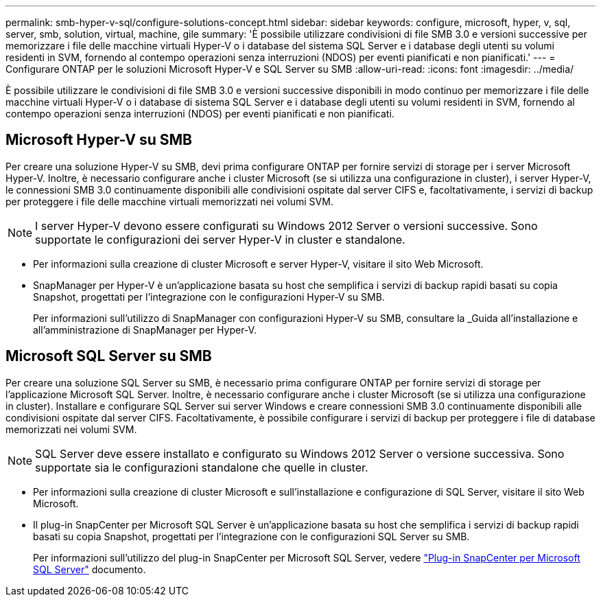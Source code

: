 ---
permalink: smb-hyper-v-sql/configure-solutions-concept.html 
sidebar: sidebar 
keywords: configure, microsoft, hyper, v, sql, server, smb, solution, virtual, machine, gile 
summary: 'È possibile utilizzare condivisioni di file SMB 3.0 e versioni successive per memorizzare i file delle macchine virtuali Hyper-V o i database del sistema SQL Server e i database degli utenti su volumi residenti in SVM, fornendo al contempo operazioni senza interruzioni (NDOS) per eventi pianificati e non pianificati.' 
---
= Configurare ONTAP per le soluzioni Microsoft Hyper-V e SQL Server su SMB
:allow-uri-read: 
:icons: font
:imagesdir: ../media/


[role="lead"]
È possibile utilizzare le condivisioni di file SMB 3.0 e versioni successive disponibili in modo continuo per memorizzare i file delle macchine virtuali Hyper-V o i database di sistema SQL Server e i database degli utenti su volumi residenti in SVM, fornendo al contempo operazioni senza interruzioni (NDOS) per eventi pianificati e non pianificati.



== Microsoft Hyper-V su SMB

Per creare una soluzione Hyper-V su SMB, devi prima configurare ONTAP per fornire servizi di storage per i server Microsoft Hyper-V. Inoltre, è necessario configurare anche i cluster Microsoft (se si utilizza una configurazione in cluster), i server Hyper-V, le connessioni SMB 3.0 continuamente disponibili alle condivisioni ospitate dal server CIFS e, facoltativamente, i servizi di backup per proteggere i file delle macchine virtuali memorizzati nei volumi SVM.

[NOTE]
====
I server Hyper-V devono essere configurati su Windows 2012 Server o versioni successive. Sono supportate le configurazioni dei server Hyper-V in cluster e standalone.

====
* Per informazioni sulla creazione di cluster Microsoft e server Hyper-V, visitare il sito Web Microsoft.
* SnapManager per Hyper-V è un'applicazione basata su host che semplifica i servizi di backup rapidi basati su copia Snapshot, progettati per l'integrazione con le configurazioni Hyper-V su SMB.
+
Per informazioni sull'utilizzo di SnapManager con configurazioni Hyper-V su SMB, consultare la _Guida all'installazione e all'amministrazione di SnapManager per Hyper-V.





== Microsoft SQL Server su SMB

Per creare una soluzione SQL Server su SMB, è necessario prima configurare ONTAP per fornire servizi di storage per l'applicazione Microsoft SQL Server. Inoltre, è necessario configurare anche i cluster Microsoft (se si utilizza una configurazione in cluster). Installare e configurare SQL Server sui server Windows e creare connessioni SMB 3.0 continuamente disponibili alle condivisioni ospitate dal server CIFS. Facoltativamente, è possibile configurare i servizi di backup per proteggere i file di database memorizzati nei volumi SVM.

[NOTE]
====
SQL Server deve essere installato e configurato su Windows 2012 Server o versione successiva. Sono supportate sia le configurazioni standalone che quelle in cluster.

====
* Per informazioni sulla creazione di cluster Microsoft e sull'installazione e configurazione di SQL Server, visitare il sito Web Microsoft.
* Il plug-in SnapCenter per Microsoft SQL Server è un'applicazione basata su host che semplifica i servizi di backup rapidi basati su copia Snapshot, progettati per l'integrazione con le configurazioni SQL Server su SMB.
+
Per informazioni sull'utilizzo del plug-in SnapCenter per Microsoft SQL Server, vedere https://docs.netapp.com/us-en/snapcenter/protect-scsql/concept_snapcenter_plug_in_for_microsoft_sql_server_overview.html["Plug-in SnapCenter per Microsoft SQL Server"] documento.


